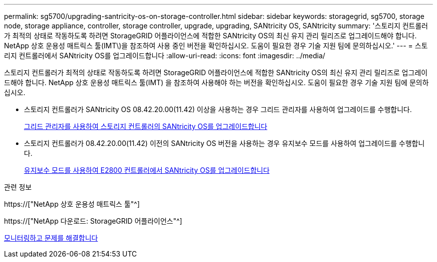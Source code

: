 ---
permalink: sg5700/upgrading-santricity-os-on-storage-controller.html 
sidebar: sidebar 
keywords: storagegrid, sg5700, storage node, storage appliance, controller, storage controller, upgrade, upgrading, SANtricity OS, SANtricity 
summary: '스토리지 컨트롤러가 최적의 상태로 작동하도록 하려면 StorageGRID 어플라이언스에 적합한 SANtricity OS의 최신 유지 관리 릴리즈로 업그레이드해야 합니다. NetApp 상호 운용성 매트릭스 툴(IMT\)을 참조하여 사용 중인 버전을 확인하십시오. 도움이 필요한 경우 기술 지원 팀에 문의하십시오.' 
---
= 스토리지 컨트롤러에서 SANtricity OS를 업그레이드합니다
:allow-uri-read: 
:icons: font
:imagesdir: ../media/


[role="lead"]
스토리지 컨트롤러가 최적의 상태로 작동하도록 하려면 StorageGRID 어플라이언스에 적합한 SANtricity OS의 최신 유지 관리 릴리즈로 업그레이드해야 합니다. NetApp 상호 운용성 매트릭스 툴(IMT) 을 참조하여 사용해야 하는 버전을 확인하십시오. 도움이 필요한 경우 기술 지원 팀에 문의하십시오.

* 스토리지 컨트롤러가 SANtricity OS 08.42.20.00(11.42) 이상을 사용하는 경우 그리드 관리자를 사용하여 업그레이드를 수행합니다.
+
xref:upgrading-santricity-os-on-storage-controllers-using-grid-manager-sg5700.adoc[그리드 관리자를 사용하여 스토리지 컨트롤러의 SANtricity OS를 업그레이드합니다]

* 스토리지 컨트롤러가 08.42.20.00(11.42) 이전의 SANtricity OS 버전을 사용하는 경우 유지보수 모드를 사용하여 업그레이드를 수행합니다.
+
xref:upgrading-santricity-os-on-e2800-controller-using-maintenance-mode.adoc[유지보수 모드를 사용하여 E2800 컨트롤러에서 SANtricity OS를 업그레이드합니다]



.관련 정보
https://["NetApp 상호 운용성 매트릭스 툴"^]

https://["NetApp 다운로드: StorageGRID 어플라이언스"^]

xref:../monitor/index.adoc[모니터링하고 문제를 해결합니다]
